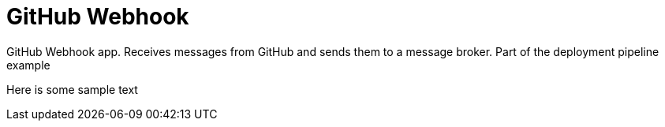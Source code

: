 = GitHub Webhook

GitHub Webhook app. Receives messages from GitHub and sends them to a message broker. Part of the deployment pipeline example

Here is some sample text

